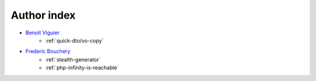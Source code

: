Author index
------------

* `Benoit Viguier <https://phpc.social/@b_viguier>`_
    * :ref:`quick-dto/vo-copy`
* `Frederic Bouchery <https://twitter.com/FredBouchery>`_
    * :ref:`stealth-generator`
    * :ref:`php-infinity-is-reachable`
